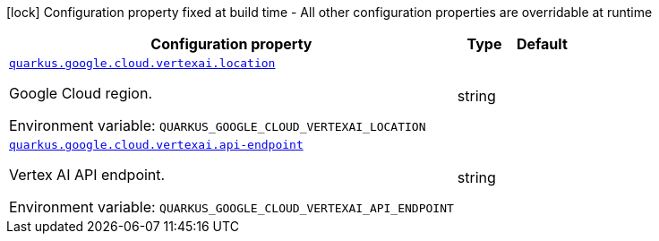 [.configuration-legend]
icon:lock[title=Fixed at build time] Configuration property fixed at build time - All other configuration properties are overridable at runtime
[.configuration-reference.searchable, cols="80,.^10,.^10"]
|===

h|[.header-title]##Configuration property##
h|Type
h|Default

a| [[quarkus-google-cloud-vertex-ai_quarkus-google-cloud-vertexai-location]] [.property-path]##link:#quarkus-google-cloud-vertex-ai_quarkus-google-cloud-vertexai-location[`quarkus.google.cloud.vertexai.location`]##
ifdef::add-copy-button-to-config-props[]
config_property_copy_button:+++quarkus.google.cloud.vertexai.location+++[]
endif::add-copy-button-to-config-props[]


[.description]
--
Google Cloud region.


ifdef::add-copy-button-to-env-var[]
Environment variable: env_var_with_copy_button:+++QUARKUS_GOOGLE_CLOUD_VERTEXAI_LOCATION+++[]
endif::add-copy-button-to-env-var[]
ifndef::add-copy-button-to-env-var[]
Environment variable: `+++QUARKUS_GOOGLE_CLOUD_VERTEXAI_LOCATION+++`
endif::add-copy-button-to-env-var[]
--
|string
|

a| [[quarkus-google-cloud-vertex-ai_quarkus-google-cloud-vertexai-api-endpoint]] [.property-path]##link:#quarkus-google-cloud-vertex-ai_quarkus-google-cloud-vertexai-api-endpoint[`quarkus.google.cloud.vertexai.api-endpoint`]##
ifdef::add-copy-button-to-config-props[]
config_property_copy_button:+++quarkus.google.cloud.vertexai.api-endpoint+++[]
endif::add-copy-button-to-config-props[]


[.description]
--
Vertex AI API endpoint.


ifdef::add-copy-button-to-env-var[]
Environment variable: env_var_with_copy_button:+++QUARKUS_GOOGLE_CLOUD_VERTEXAI_API_ENDPOINT+++[]
endif::add-copy-button-to-env-var[]
ifndef::add-copy-button-to-env-var[]
Environment variable: `+++QUARKUS_GOOGLE_CLOUD_VERTEXAI_API_ENDPOINT+++`
endif::add-copy-button-to-env-var[]
--
|string
|

|===

